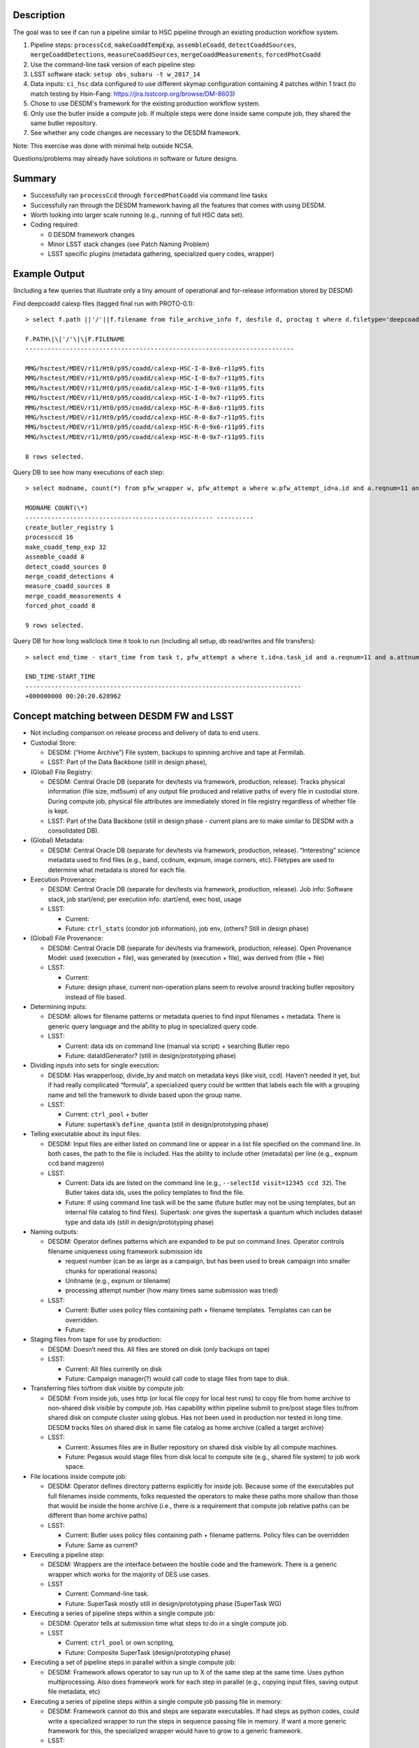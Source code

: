 Description
===========

The goal was to see if can run a pipeline similar to HSC pipeline
through an existing production workflow system.

1. Pipeline steps: ``processCcd``, ``makeCoaddTempExp``, ``assembleCoadd``, ``detectCoaddSources``, ``mergeCoaddDetections``, ``measureCoaddSources``, ``mergeCoaddMeasurements``, ``forcedPhotCoadd``
2. Use the command-line task version of each pipeline step
3. LSST software stack: ``setup obs_subaru -t w_2017_14``
4. Data inputs: ``ci_hsc`` data configured to use different skymap configuration containing 4 patches within 1 tract (to match testing by Hsin-Fang: https://jira.lsstcorp.org/browse/DM-8603)
5. Chose to use DESDM's framework for the existing production workflow system.
6. Only use the butler inside a compute job. If multiple steps were done inside same compute job, they shared the same butler repository.
7. See whether any code changes are necessary to the DESDM framework.

Note: This exercise was done with minimal help outside NCSA.

Questions/problems may already have solutions in software or future designs.

Summary
=======

- Successfully ran ``processCcd`` through ``forcedPhotCoadd`` via command line tasks
- Successfully ran through the DESDM framework having all the features that comes with using DESDM.
- Worth looking into larger scale running (e.g., running of full HSC data set).
- Coding required:

  -  0 DESDM framework changes
  -  Minor LSST stack changes (see Patch Naming Problem)
  -  LSST specific plugins (metadata gathering, specialized query codes, wrapper)

Example Output
==============

(Including a few queries that illustrate only a tiny amount of operational and for-release information stored by DESDM)

Find deepcoadd calexp files (tagged final run with PROTO-0.1)::

    > select f.path ||'/'||f.filename from file_archive_info f, desfile d, proctag t where d.filetype='deepcoadd_calexp' and t.tag='PROTO-0.1' and t.pfw_attempt_id=d.pfw_attempt_id and f.desfile_id=d.id order by f.filename;

    F.PATH\|\|'/'\|\|F.FILENAME
    -------------------------------------------------------------------------

    MMG/hsctest/MDEV/r11/Ht0/p95/coadd/calexp-HSC-I-0-8x6-r11p95.fits
    MMG/hsctest/MDEV/r11/Ht0/p95/coadd/calexp-HSC-I-0-8x7-r11p95.fits
    MMG/hsctest/MDEV/r11/Ht0/p95/coadd/calexp-HSC-I-0-9x6-r11p95.fits
    MMG/hsctest/MDEV/r11/Ht0/p95/coadd/calexp-HSC-I-0-9x7-r11p95.fits
    MMG/hsctest/MDEV/r11/Ht0/p95/coadd/calexp-HSC-R-0-8x6-r11p95.fits
    MMG/hsctest/MDEV/r11/Ht0/p95/coadd/calexp-HSC-R-0-8x7-r11p95.fits
    MMG/hsctest/MDEV/r11/Ht0/p95/coadd/calexp-HSC-R-0-9x6-r11p95.fits
    MMG/hsctest/MDEV/r11/Ht0/p95/coadd/calexp-HSC-R-0-9x7-r11p95.fits

    8 rows selected.


.. figure:: /_static/calexp-HSC-I-0-8x7-r11p95.jpeg
    :name: calexp-HSC-I-0-8x7-r11p95.jpeg (created jpeg using DS9 on fits file)


Query DB to see how many executions of each step::

    > select modname, count(*) from pfw_wrapper w, pfw_attempt a where w.pfw_attempt_id=a.id and a.reqnum=11 and a.attnum=95 group by modname order by min(w.wrapnum);

    MODNAME COUNT(\*)
    --------------------------------------------------- ----------
    create_butler_registry 1
    processccd 16
    make_coadd_temp_exp 32
    assemble_coadd 8
    detect_coadd_sources 8
    merge_coadd_detections 4
    measure_coadd_sources 8
    merge_coadd_measurements 4
    forced_phot_coadd 8

    9 rows selected.

Query DB for how long wallclock time it took to run (including all setup, db read/writes and file transfers)::

    > select end_time - start_time from task t, pfw_attempt a where t.id=a.task_id and a.reqnum=11 and a.attnum=95;

    END_TIME-START_TIME
    ---------------------------------------------------------------------------
    +000000000 00:20:20.628962

Concept matching between DESDM FW and LSST
==========================================

-  Not including comparison on release process and delivery of data to end users.

-  Custodial Store: 

   -  DESDM: (“Home Archive”) File system, backups to spinning archive and tape at Fermilab.

   -  LSST: Part of the Data Backbone (still in design phase),

-  (Global) File Registry:

   -  DESDM: Central Oracle DB (separate for dev/tests via framework, production, release). Tracks physical information (file size, md5sum) of any output file produced and relative paths of every file in custodial store. During compute job, physical file attributes are immediately stored in file registry regardless of whether file is kept.

   -  LSST: Part of the Data Backbone (still in design phase - current plans are to make similar to DESDM with a consolidated DB).

-  (Global) Metadata:

   -  DESDM: Central Oracle DB (separate for dev/tests via framework, production, release). “Interesting” science metadata used to find files (e.g., band, ccdnum, expnum, image corners, etc).  Filetypes are used to determine what metadata is stored for each file.

-  Execution Provenance:

   -  DESDM: Central Oracle DB (separate for dev/tests via framework, production, release). Job info: Software stack, job start/end; per execution info: start/end, exec host, usage 

   -  LSST:

      -  Current:
      -  Future: ``ctrl_stats`` (condor job information), job env, (others?  Still in design phase)

-  (Global) File Provenance:

   -  DESDM: Central Oracle DB (separate for dev/tests via framework, production, release). Open Provenance Model: used (execution + file), was generated by (execution + file), was derived from (file + file)

   -  LSST:

      -  Current:
      -  Future: design phase, current non-operation plans seem to revolve around tracking butler repository instead of file based.

-  Determining inputs:

   -  DESDM: allows for filename patterns or metadata queries to find input filenames + metadata. There is generic query language and the ability to plug in specialized query code.

   -  LSST:

      -  Current: data ids on command line (manual via script) + searching Butler repo
      -  Future: dataIdGenerator? (still in design/prototyping phase)

-  Dividing inputs into sets for single execution:

   -  DESDM: Has wrapperloop, divide\_by and match on metadata keys (like visit, ccd). Haven’t needed it yet, but if had really complicated “formula”, a specialized query could be written that labels each file with a grouping name and tell the framework to divide based upon the group name.

   -  LSST:

      -  Current: ``ctrl_pool`` + butler
      -  Future: supertask’s ``define_quanta`` (still in design/prototyping phase)

-  Telling executable about its input files:

   -  DESDM: Input files are either listed on command line or appear in a list file specified on the command line. In both cases, the path to the file is included. Has the ability to include other (metadata) per line (e.g., expnum ccd band magzero)

   -  LSST:

      -  Current: Data ids are listed on the command line (e.g., ``--selectId visit=12345 ccd 32``). The Butler takes data ids, uses the policy templates to find the file.

      -  Future: If using command line task will be the same (future butler may not be using templates, but an internal file catalog to find files). Supertask: one gives the supertask a quantum which includes dataset type and data ids (still in design/prototyping phase)

-  Naming outputs:

   -  DESDM: Operator defines patterns which are expanded to be put on command lines. Operator controls filename uniqueness using framework submission ids 

      -  request number (can be as large as a campaign, but has been used to break campaign into smaller chunks for operational reasons)
      -  Unitname (e.g., expnum or tilename)
      -  processing attempt number (how many times same submission was tried)

   -  LSST:

      -  Current: Butler uses policy files containing path + filename templates. Templates can can be overridden.
      -  Future: 

-  Staging files from tape for use by production:

   -  DESDM: Doesn’t need this. All files are stored on disk (only backups on tape)

   -  LSST:

      -  Current: All files currently on disk
      -  Future: Campaign manager(?) would call code to stage files from tape to disk.

-  Transferring files to/from disk visible by compute job:

   -  DESDM: From inside job, uses http (or local file copy for local test runs) to copy file from home archive to non-shared disk visible by compute job. Has capability within pipeline submit to pre/post stage files to/from shared disk on compute cluster using globus. Has not been used in production nor tested in long time. DESDM tracks files on shared disk in same file catalog as home archive (called a target archive)

   -  LSST:

      -  Current: Assumes files are in Butler repository on shared disk visible by all compute machines.
      -  Future: Pegasus would stage files from disk local to compute site (e.g., shared file system) to job work space.

-  File locations inside compute job:

   -  DESDM: Operator defines directory patterns explicitly for inside job. Because some of the executables put full filenames inside comments, folks requested the operators to make these paths more shallow than those that would be inside the home archive (i.e., there is a requirement that compute job relative paths can be different than home archive paths)

   -  LSST:

      -  Current: Butler uses policy files containing path + filename patterns. Policy files can be overridden
      -  Future: Same as current?

-  Executing a pipeline step:

   -  DESDM: Wrappers are the interface between the hostile code and the framework. There is a generic wrapper which works for the majority of DES use cases.

   -  LSST

      -  Current: Command-line task.
      -  Future: SuperTask mostly still in design/prototyping phase (SuperTask WG)

-  Executing a series of pipeline steps within a single compute job:

   -  DESDM: Operator tells at submission time what steps to do in a single compute job.

   -  LSST

      -  Current: ``ctrl_pool`` or own scripting,
      -  Future: Composite SuperTask (design/prototyping phase)

-  Executing a set of pipeline steps in parallel within a single compute job:

   -  DESDM: Framework allows operator to say run up to X of the same step at the same time. Uses python multiprocessing. Also does framework work for each step in parallel (e.g., copying input files, saving output file metadata, etc)

-  Executing a series of pipeline steps within a single compute job passing file in memory:

   -  DESDM: Framework cannot do this and steps are separate executables. If had steps as python codes, could write a specialized wrapper to run the steps in sequence passing file in memory. If want a more generic framework for this, the specialized wrapper would have to grow to a generic framework.

   -  LSST:

      -  Current:
      -  Future: In design/prototyping phase. Requires changes to Butler and needs composite Supertask.

-  Control of multiple compute jobs to do independent pipeline steps:

   -  DESDM: HTCondor (DAGMan)

   -  LSST:

      -  Current: ``ctrl_pool`` using batch processing system like Slurm
      -  Future: Pegasus (prototyping phase)

-  Configuration/Submission of multiple pipelines:

   -  DESDM: Operator built tools: configuration version controls (Pipebox in svn), mass submission, automatic submission (nightly), automatic failure resubmission (SNe, others?) 

   -  LSST:

      -  Current: ``ctrl_pool``
      -  Future: Campaign Manager

-  Monitoring submissions:

   -  DESDM: desstat (thin “science” layer around condor\_q), print\_job.py (shows status inside a compute job by querying central DB), summary web pages, loads of information within DB that can be queried, summarized, etc.

   -  LSST:

      -  Current: whatever batch system status (e.g., qstat)
      -  Future: Campaign Manager should have views.

-  Monitoring pipeline status within a compute job especially if multiple steps:

   -  DESDM: Updates database at every state change (transferring input files, starting this step, finished this step, saving output provenance and metadata, etc)

   -  LSST:

      -  Current: ``ctrl_pool`` cannot do this (job is blackbox). Could go looking for log files.
      -  Future: At one time had event monitor (watching log messages), but that’s been set aside. Current plans seem to be run only 1 step per job and then have the job management monitoring software.

-  Querying messages in stdout/stderr/logs:

   -  DESDM: QCFramework. Operator defines patterns to match in stdout/stderr. QCF can put into DB immediately. Joinable to other tables (framework statistics, files, etc).

   -  LSST:

      -  Current: Can manually look for log files on compute machine.
      -  Future: At one time had event monitor (watching log messages), but that’s been set aside. Current plans are bring log files home at end of job and slurp them into something like logstash (how does one join to other DB tables?)

Work done to provide prototype 0.1
==================================

1.  DESDM and LSST metadata terminology different enough that was easier to get started by making LSST specific metadata tables (e.g., ccd instead of ccdnum)
2.  0 changes needed to be made to the DESDM framework itself. Some plugins and specialized wrappers and query codes needed to be written.
3.  Ingest HSC raw files into file catalog, metadata tables

    a. DESDM allows plugins for file ingestion. Wrote an HSC raw plugin.  Since HSC raw files are fits file should be close to normal DES file ingestion.

       i.  Was going to use pre-defined LSST functions to convert headers to values (e.g., expid or frameid into visit), but those require special LSST metadata object (as opposed to taking one header value and converting it) So, for now I copied sections of the LSST code into functions that take header value(s) and converts them.

       ii. Only saves enough metadata to run test pipeline plus any other values DESDM stored (e.g., airmass) that could be read directly from the headers (e.g., didn’t save metadata also in a visit table in addition to image table or save image corners).

4.  For every new DESDM filetype needed to add definitions describing on how to gather metadata.

    a. As mentioned in the raw section, currently treating files as regular fits files and using the same mechanism to read the files as DESDM. With the afwimage layer and butler layer trying to abstract away the format of the file, this is probably not the long term solution.

5.  Manually ran command-line tasks to produce schema files. Saved with unique filenames (e.g., :file:`deepCoadd_peak_Vw_2017_14.fits` where `w_2017_14` is the software stack version) in DESDM archive.  (Wrote a script to make it easier to generate new files. But could write a pipeline to do this which would automatically put files in home archive.)

    a. A later conversation with Jim Bosch on a SuperTask call indicated that I didn’t really know what these schema files where. I assumed they were how the code was told to build the catalog files (similar to the astr0matic param files). But Jim said that is not the case. That the science code checks the given schema file to see if it matches what it expects to do and if mismatch aborts. So longer term we need to understand if we need to make these schema files at all and how one changes what values are put into the catalog, i.e., is it always a code change or is there a configuration change.

6.  DESDM framework has a wrapper class that acts as the interface layer between the “hostile” executable and the framework. Needed to write an LSST specific wrapper.

    a. First wrapper inside a job sets up the butler repository for the job. It takes a file containing butler policy templates and replaces DESDM keyword variables in them to make unique filenames (e.g., reqnum and attnum).

       i.  This works where all the input files come from the same run.  Need to talk to Nate to figure out how to tell butler more than 1 pattern for the same datasetType (or butler changes to be a mini DBB with metadata -> relpath filename mappings)

       ii. The Butler also requires sqlite3 files. See Butler concerns section for more details. The wrapper either has to call codes to create the sqlite3 files or since the contents are not really a file registry these files could be pre-created for a set of runs using same set of calibration files. This first attempt tried calling codes to create exactly the sqlite3 file that matched the files in the job repository.

    b. Command line tasks do not take lists of inputs. Instead the dataIds are put on the command line (e.g., ``--selectId visit=903344 ccd=11 --selectId visit=903344 ccd=5 --selectId visit=903336 ccd=24 ...``).
       Created submit WCL syntax to tell the wrapper to add that information to the command line for every input file of a particular type (``per_file_cmdline = list.corr.img_corr:--selectId visit=$(visit) ccd=$(ccd)``)

    c. The reference catalog consists of many files. Currently the pipeline assumes all of the reference catalog is in place and looks up what file it actually needs. As far as I know these files are not accessed via the Butler. I tarred up the test set of files (:file:`189584.fits`, :file:`189648.fits`, :file:`config.py`, :file:`master_schema.fits`, :file:`README.txt`) and tracked the tarball as any other input file (this also gets around needing unique filenames if we ever have more than 1 version of these ref cats). The operator can tell the framework to untar the tarball and this new wrapper performs that task.

       i. Need to look into how to handle this in the future especially when a tarball of the full reference catalog could be really large.

7.  Ran ``processCcd.py`` through framework on single explicit visit+ccd.

8.  Run ``processCcd.py`` on visit+ccd for tract.

    a. Need capability to find visit+ccd ids for tract. Coded a workaround for a true spatial query. Created a file with tract, patch, visit, ccd rows. A new specialized query code reads the file, gets the visit ccd values and queries the DB to find the actual raw images.

    b. Future work would take the sqlite3 table Hsin-Fang created that has all the mappings for the HSC data, ingest it into the Oracle database, and modify query to use it instead of the text file.

    c. DES processing would normally do a science query that uses image corners to find overlaps. Not sure whether LSST would do the overlap queries live or pre-create the overlap table as in previous note.

9.  ``makeCoaddTempExp`` through framework

    a. Needed to handle patch name containing comma (see Patch naming problem)

10. The merge steps (``merge_coadd_detections`` and ``merge_coadd_measurements``) needed new command line syntax: ``filter=HSC-I^HSC-R`` (again used by the butler to find files which we already have a list and are having to reverse engineer into dataId command lines). Added new submit wcl syntax and code to the new wrapper to use it. Example: ``add_cmdline = '^'.join(list.det.deepcoadd_det.filter)``

Patch Naming Problem
====================

Current LSST science pipelines use a comma to separate 2 coordinates for a patch (e.g., ``8,6``).

This puts a comma in the filename when the filename contains the patch.  The comma also causes problems with DES framework which treats the comma as an "and". In many points during the work initialization, the DES framework expands the patch to be 2 separate patches (e.g. patch 8 and patch 6).

Workaround: In my copy of stack, changed the comma to be ``'x'``. Required changes in:

-  ``obs_subaru/13.0-18-g552d3b8/python/lsst/obs/hsc/hscMapper.py``

   .. code-block:: python

      patchX, patchY = [int(patch) for patch in dataId['patch'].split(',')]

-  ``meas_base/13.0-6-gac12f96/python/lsst/meas/base/forcedPhotCoadd.py``

   .. code-block:: python

      patch = tuple(int(v) for v in dataRef.dataId["patch"].split(","))

-  ``meas_base/13.0-6-gac12f96/python/lsst/meas/base/references.py``

   .. code-block:: python

      dataId = {'tract': tract, 'patch': "%d,%d" % patch.getIndex()}

-  ``pipe_tasks/13.0-18-gb0831f2/python/lsst/pipe/tasks/coaddBase.py``

   .. code-block:: python

      patchIndex = tuple(int(i) for i in patchRef.dataId["patch"].split(","))

-  Not needed for HSC testing: ``obs_subaru/13.0-18-g552d3b8/python/lsst/obs/suprimecam/suprimecamMapper.py``

   .. code-block:: python

      patchX, patchY = [int(patch) for patch in dataId['patch'].split(',')]

Butler questions/concerns
=========================

-  Currently only using Butler for inside of jobs (because science pipelines requires it). If multiple steps were done inside same compute job, they shared the same butler repository.
-  Registry.sqlite3, (non-Butler) ingestImages.py, calibRegistry.sqlite3, (non-Butler) ingestCalibs.py.  Took a while to understand that the Butler registry files aren’t really a file registry. I kept trying to run ingestImages.py on non-raw files (e.g., image output of processCCD) to initialize a butler from scratch. The Butler registry for images is more of a list of data id combinations (visit + ccd) to be used in cases where not enough data ids are included to find the file.
-  Running ingestImages.py or ingestCalibs.py must either use directory structure/filenames to determine information to put in the .sqlite3 file. Doing this once per job is too costly. Doing it once per large subset of campaigns wouldn’t be as expensive.
-  Heard mentions of Butler’s sqlite3 file growing into a mini DBB where metadata can be mapped to rel path + filename (i.e., a real file registry). In most ways this will more fit normal operations. The downside would be creating the initial registry per job. We’d want to limit the number of times files have to be opened to read metadata (which the production framework could have already retrieved from the global metadata service).
   -  Need to follow through with Nate and K-T.
-  Must rename/make soft link to HSC raw files because filename does not contain enough metadata (would be fixed with a real file registry)
-  Future work is needed to keeping operations filename and directory patterns for inside the job in sync with Butler filename and directory patterns
-  Need to request a function in Butler to dump merged policy definitions so that we have an easy place to manually make changes (i.e., know exactly all the datasetTypes it controls) as well as help debug file naming issues.
-  As mentioned in the work section, current Butler policy workaround will not work in operations if input files of same datasetType come from different processing attempts (i.e., if different reqnum, attnum). So need to discuss with Nate what real Butler solution is.


Example submit wcl
=========================

The following is example submit wcl that contains the operations instructions for
executing the makeCoaddTempExp.

.. While not xml (wcl actually based upon apache config, but apacheconf isn't currently recognized as a valid code-block language - perhaps not using latest version)
.. code-block:: xml

    <make_coadd_temp_exp>
        <exec_1>  # label telling wrapper that this is the 1st exec to run
            # example command line:   
            #    makeCoaddTempExp.py jobrepo --output jobrepo --id tract=0 patch=8x7 filter=HSC-I --doraise 
            #            -c doApplyUberCal=False --selectId visit=904010 ccd=10 --selectId visit=904010 ccd=4

            execname = makeCoaddTempExp.py   # what executable to run (must be in path inside compute job)

            cmd_hyphen = mixed_gnu  # use single hyphen for single char options and 
                                    # double hyphen for multiple char options
            <cmdline>
                _01 = ${job_repo_dir}   # positional argument
                output = ${job_repo_dir}
                id = tract=${tract} patch=${patch} filter=${filter}
                doraise = _flag    # option is a flag
                c = doApplyUberCal=False
            </cmdline>

            # open provenance model (minus was_derived_from)
            used = list.corr.img_corr, file.skymap, file.butler_registry, file.butler_template
            was_generated_by = file.deepcoadd_tempexp
        </exec_1>
        <file>
            <butler_registry>    # generated by first step in pipeline
                # how to name input file
                filepat = generic
                flabel = registry
                fsuffix = sqlite3

                # where to put it (jobroot=job_enddir, archive=ops_enddir)
                dirpat = generic_norepo
                rename_file = registry.sqlite3     # Butler requires it to be this filename (note: not unique)
                job_enddir = ${job_repo_dir}
            </butler_registry>
            <butler_template>    # File containing patterns to create unique filenames.   Used to create Butler config
                # how to name input file
                filename = butler_templates-${config_version}.wcl

                # where to put it 
                dirpat = generic_norepo
                job_enddir = config
            </butler_template>
            <skymap>
                filename = skyMap-${skymap_version}.pickle
                rename_file = skyMap.pickle   # science code requires this filename (note: not unique)
                dirpat = generic_repo
                job_enddir = deepCoadd
            </skymap>
            <img_corr>
                listonly = True   # what files already determined in list section.
                                  # this tells framework where to put the files (as opposed to the list itself)

                # where to put it (jobroot=job_enddir, archive=ops_enddir)
                dirpat = hsc_ccd
                ops_enddir = img
                job_enddir = corr
            </img_corr>

            ### output files
            <deepcoadd_tempexp>
                # what metadata to save
                filetype = deepcoadd_tempexp

                # how to name output file
                filepat = hsc_tract_patch_visit_filter
                flabel = warp
                fsuffix = fits

                # whether to save or compress
                savefiles = true
                compress_files = false

                # where to put it (jobroot=rundir, archive=ops_enddir)
                # inside jobroot must match Butler template definition for this type (so sync problem)
                dirpat = hsc_tract_patch_filter
                ops_enddir = coadd
                job_outtype = deepCoadd
            </deepcoadd_tempexp>
        </file>
        <list>
            <corr>
                # how to get list data
                exec = hsc_dummy_query_corr.py
                args = --section ${submit_des_db_section} --tractinfo ${tractinfo} --tract ${tract} \ 
                       --qoutfile ${qoutfile} --pfw_attempt_id ${query_pfw_attempt_id}

                # how to create lists
                divide_by = tract, patch, visit, filter      # define_quanta
                columns = img_corr.fullname, tract, patch, visit, ccd, filter

                # what to name the list file
                filepat = list_tract_patch_visit_filter 
                flabel = ${modulename}_corr
                fsuffix = list

                # where to put it (jobroot=rundir, archive=ops_enddir)
                dirpat = generic_norepo
                ops_enddir = list/${modulename}
                rundir = list/${modulename}
            </corr>
        </list>
        <wrapper>   # wrapper specific values
            # new: wrapper adds one of these for each file in list.corr.img_corr
            per_file_cmdline = list.corr.img_corr:--selectId visit=$(visit) ccd=$(ccd)    

            job_repo_dir = ${job_repo_dir}
            mapper = lsst.obs.hsc.HscMapper    # which butler mapper to use, needed to set up Butler
            butler_template = ${file.butler_template.fullname} # needed to set up Butler, per_file_cmdline, etc
        </wrapper>
        wrappername = genwrap_lsst.py  # needed a lsst specific wrapper in order to set up Butler
        wrapperloop = tract,patch,visit,filter   # define_quanta (how many times to we run this)
        loopobj = list.corr   # what data is used along with wrapperloop
        modnamepat = ${modnamepat_tract_patch_visit_filter}  # how to name internal files like wrapper wcl, log files
    </make_coadd_temp_exp>


